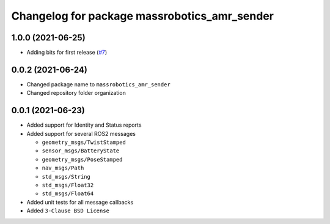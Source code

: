 ^^^^^^^^^^^^^^^^^^^^^^^^^^^^^^^^^^^^^^^^^^^^^
Changelog for package massrobotics_amr_sender
^^^^^^^^^^^^^^^^^^^^^^^^^^^^^^^^^^^^^^^^^^^^^

1.0.0 (2021-06-25)
------------------
* Adding bits for first release (`#7 <https://github.com/inorbit-ai/ros_amr_interop/issues/7>`_)

0.0.2 (2021-06-24)
-------------------
* Changed package name to ``massrobotics_amr_sender``
* Changed repository folder organization

0.0.1 (2021-06-23)
-------------------
* Added support for Identity and Status reports
* Added support for several ROS2 messages

  * ``geometry_msgs/TwistStamped``
  * ``sensor_msgs/BatteryState``
  * ``geometry_msgs/PoseStamped``
  * ``nav_msgs/Path``
  * ``std_msgs/String``
  * ``std_msgs/Float32``
  * ``std_msgs/Float64``

* Added unit tests for all message callbacks
* Added ``3-Clause BSD License``
